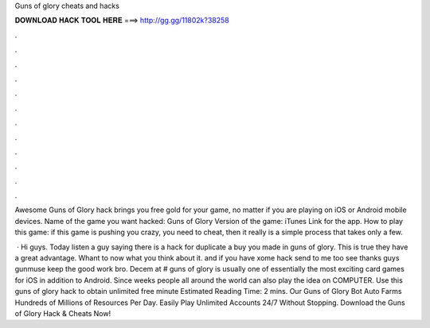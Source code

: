 Guns of glory cheats and hacks



𝐃𝐎𝐖𝐍𝐋𝐎𝐀𝐃 𝐇𝐀𝐂𝐊 𝐓𝐎𝐎𝐋 𝐇𝐄𝐑𝐄 ===> http://gg.gg/11802k?38258



.



.



.



.



.



.



.



.



.



.



.



.

Awesome Guns of Glory hack brings you free gold for your game, no matter if you are playing on iOS or Android mobile devices. Name of the game you want hacked: Guns of Glory Version of the game: iTunes Link for the app. How to play this game: if this game is pushing you crazy, you need to cheat, then it really is a simple process that takes only a few.

 · Hi guys. Today listen a guy saying there is a hack for duplicate a buy you made in guns of glory. This is true they have a great advantage. Whant to now what you think about it. and if you have xome hack send to me too see thanks guys gunmuse keep the good work bro. Decem at # guns of glory is usually one of essentially the most exciting card games for iOS in addition to Android. Since weeks people all around the world can also play the idea on COMPUTER. Use this guns of glory hack to obtain unlimited free minute Estimated Reading Time: 2 mins. Our Guns of Glory Bot Auto Farms Hundreds of Millions of Resources Per Day. Easily Play Unlimited Accounts 24/7 Without Stopping. Download the Guns of Glory Hack & Cheats Now!
